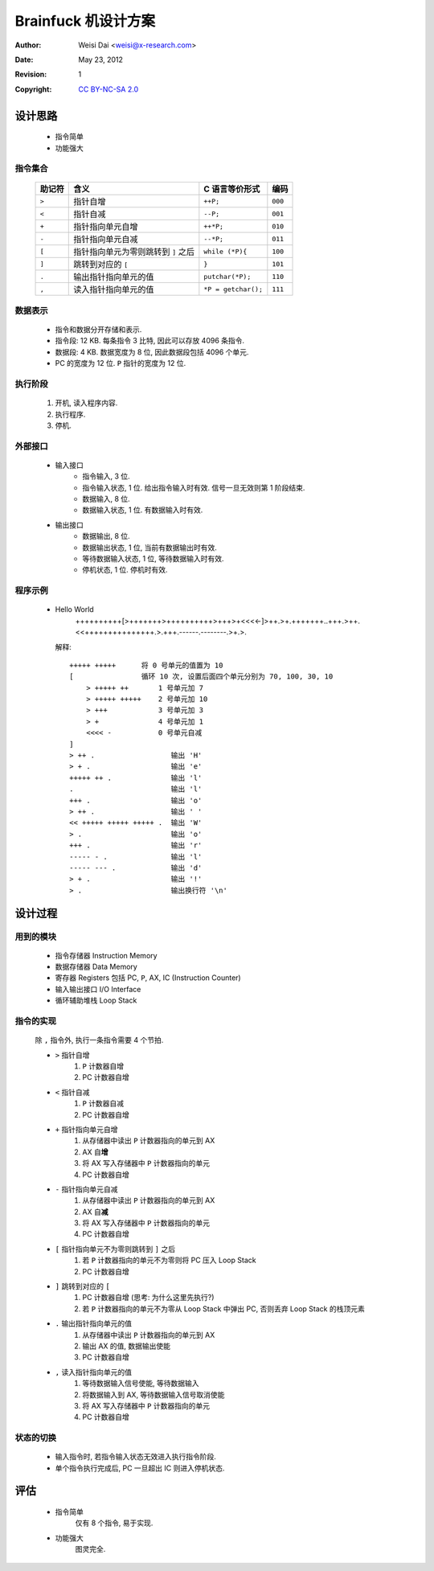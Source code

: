 ====================
Brainfuck 机设计方案
====================

:Author:    Weisi Dai <weisi@x-research.com>
:Date:      May 23, 2012
:Revision:  1
:Copyright: `CC BY-NC-SA 2.0 <http://creativecommons.org/licenses/by-nc-sa/2.0/>`_

设计思路
========

    * 指令简单
    * 功能强大

指令集合
--------

    ==========  ======================================= =================== =======
    助记符      含义                                    C 语言等价形式      编码
    ==========  ======================================= =================== =======
    ``>``       指针自增                                ``++P;``            ``000``
    ``<``       指针自减                                ``--P;``            ``001``
    ``+``       指针指向单元自增                        ``++*P;``           ``010``
    ``-``       指针指向单元自减                        ``--*P;``           ``011``
    ``[``       指针指向单元为零则跳转到 ``]`` 之后     ``while (*P){``     ``100``
    ``]``       跳转到对应的 ``[``                      ``}``               ``101``
    ``.``       输出指针指向单元的值                    ``putchar(*P);``    ``110``
    ``,``       读入指针指向单元的值                    ``*P = getchar();`` ``111``
    ==========  ======================================= =================== =======

数据表示
--------

    * 指令和数据分开存储和表示.

    * 指令段: 12 KB. 每条指令 3 比特, 因此可以存放 4096 条指令.

    * 数据段: 4 KB. 数据宽度为 8 位, 因此数据段包括 4096 个单元.

    * PC 的宽度为 12 位. ``P`` 指针的宽度为 12 位.

执行阶段
--------

    #. 开机, 读入程序内容.
    #. 执行程序.
    #. 停机.

外部接口
--------

    * 输入接口
        * 指令输入, 3 位.
        * 指令输入状态, 1 位. 给出指令输入时有效. 信号一旦无效则第 1 阶段结束.

        * 数据输入, 8 位.
        * 数据输入状态, 1 位. 有数据输入时有效.

    * 输出接口
        * 数据输出, 8 位.
        * 数据输出状态, 1 位, 当前有数据输出时有效.

        * 等待数据输入状态, 1 位, 等待数据输入时有效.

        * 停机状态, 1 位. 停机时有效.

程序示例
--------

    * Hello World
        ++++++++++[>+++++++>++++++++++>+++>+<<<<-]>++.>+.+++++++..+++.>++.<<+++++++++++++++.>.+++.------.--------.>+.>.

      解释::

        +++++ +++++      将 0 号单元的值置为 10
        [                循环 10 次, 设置后面四个单元分别为 70, 100, 30, 10
            > +++++ ++       1 号单元加 7
            > +++++ +++++    2 号单元加 10
            > +++            3 号单元加 3
            > +              4 号单元加 1
            <<<< -           0 号单元自减
        ]                   
        > ++ .                  输出 'H'
        > + .                   输出 'e'
        +++++ ++ .              输出 'l'
        .                       输出 'l'
        +++ .                   输出 'o'
        > ++ .                  输出 ' '
        << +++++ +++++ +++++ .  输出 'W'
        > .                     输出 'o'
        +++ .                   输出 'r'
        ----- - .               输出 'l'
        ----- --- .             输出 'd'
        > + .                   输出 '!'
        > .                     输出换行符 '\n'

设计过程
========

用到的模块
----------

    * 指令存储器 Instruction Memory
    * 数据存储器 Data Memory
    * 寄存器 Registers
      包括 PC, ``P``, AX, IC (Instruction Counter)
    * 输入输出接口 I/O Interface
    * 循环辅助堆栈 Loop Stack

指令的实现
----------

    除 ``,`` 指令外, 执行一条指令需要 4 个节拍.

    * ``>`` 指针自增
        #. ``P`` 计数器自增
        #. PC 计数器自增

    * ``<`` 指针自减
        #. ``P`` 计数器自减
        #. PC 计数器自增

    * ``+`` 指针指向单元自增
        #. 从存储器中读出 ``P`` 计数器指向的单元到 AX
        #. AX 自\ **增**
        #. 将 AX 写入存储器中 ``P`` 计数器指向的单元
        #. PC 计数器自增

    * ``-`` 指针指向单元自减
        #. 从存储器中读出 ``P`` 计数器指向的单元到 AX
        #. AX 自\ **减**
        #. 将 AX 写入存储器中 ``P`` 计数器指向的单元
        #. PC 计数器自增

    * ``[`` 指针指向单元不为零则跳转到 ``]`` 之后
        #. 若 ``P`` 计数器指向的单元不为零则将 PC 压入 Loop Stack
        #. PC 计数器自增

    * ``]`` 跳转到对应的 ``[``
        #. PC 计数器自增 (思考: 为什么这里先执行?)
        #. 若 ``P`` 计数器指向的单元不为零从 Loop Stack 中弹出 PC, 否则丢弃 Loop Stack 的栈顶元素

    * ``.`` 输出指针指向单元的值
        #. 从存储器中读出 ``P`` 计数器指向的单元到 AX
        #. 输出 AX 的值, 数据输出使能
        #. PC 计数器自增

    * ``,`` 读入指针指向单元的值
        #. 等待数据输入信号使能, 等待数据输入
        #. 将数据输入到 AX, 等待数据输入信号取消使能
        #. 将 AX 写入存储器中 ``P`` 计数器指向的单元
        #. PC 计数器自增

状态的切换
----------

    * 输入指令时, 若指令输入状态无效进入执行指令阶段.
    * 单个指令执行完成后, PC 一旦超出 IC 则进入停机状态.

评估
====

    * 指令简单
        仅有 8 个指令, 易于实现.

    * 功能强大
        图灵完全.
